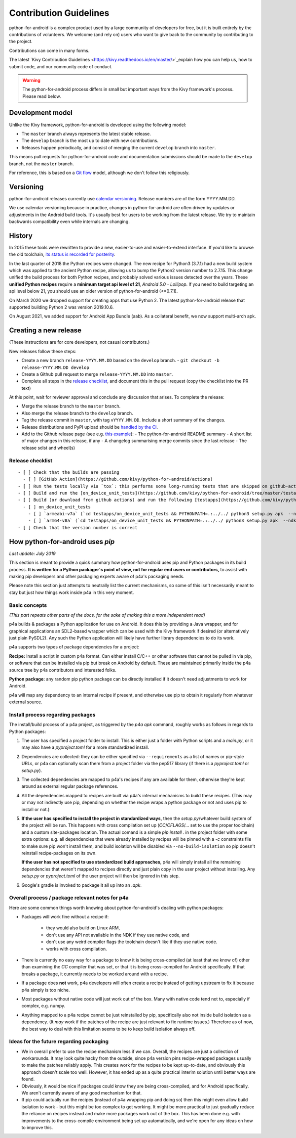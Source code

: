.. _contributing:

Contribution Guidelines
=======================

python-for-android is a complex product used by a large community of developers for free,
but it is built entirely by the contributions of volunteers. We welcome (and rely on)
users who want to give back to the community by contributing to the project.

Contributions can come in many forms.

The latest `Kivy Contribution Guidelines
<https://kivy.readthedocs.io/en/master/>`_explain how you can help us, how to submit code, and our
community code of conduct.

.. warning::
   The python-for-android process differs in small but important ways from the Kivy framework's process.
   Please read below.

Development model
-----------------

Unlike the Kivy framework, python-for-android is developed using the following model:

- The ``master`` branch always represents the latest stable release.
- The ``develop`` branch is the most up to date with new contributions.
- Releases happen periodically, and consist of merging the current ``develop`` branch into ``master``.

This means pull requests for python-for-android code and documentation submissions should be made
to the ``develop`` branch, not the ``master`` branch.

For reference, this is based on a `Git flow
<https://nvie.com/posts/a-successful-git-branching-model/>`__ model,
although we don't follow this religiously.

Versioning
----------

python-for-android releases currently use `calendar versioning
<https://calver.org/>`_. Release numbers are of the form
YYYY.MM.DD.

We use calendar versioning because in practice, changes in
python-for-android are often driven by updates or adjustments in the
Android build tools. It's usually best for users to be working from
the latest release. We try to maintain backwards compatibility even
while internals are changing.

History
-------

In 2015 these tools were rewritten to provide a new, easier-to-use and
easier-to-extend interface. If you'd like to browse the old toolchain, `its
status is recorded for posterity
<https://github.com/kivy/python-for-android/tree/old_toolchain>`_.

In the last quarter of 2018 the Python recipes were changed. The
new recipe for Python3 (3.7.1) had a new build system which was
applied to the ancient Python recipe, allowing us to bump the Python2
version number to 2.7.15. This change unified the build process for
both Python recipes, and probably solved various issues detected over the
years. These **unified Python recipes** require a **minimum target api level of 21**,
*Android 5.0 - Lollipop*. If you need to build targeting an
api level below 21, you should use an older version of python-for-android
(<=0.7.1).

On March 2020 we dropped support for creating apps that use Python 2. The latest
python-for-android release that supported building Python 2 was version 2019.10.6.

On August 2021, we added support for Android App Bundle (aab). As a
collateral benefit, we now support multi-arch apk.

Creating a new release
----------------------

(These instructions are for core developers, not casual contributors.)

New releases follow these steps:

- Create a new branch ``release-YYYY.MM.DD`` based on the ``develop`` branch.
  - ``git checkout -b release-YYYY.MM.DD develop``
- Create a Github pull request to merge ``release-YYYY.MM.DD`` into ``master``.
- Complete all steps in the `release checklist <release_checklist_>`_,
  and document this in the pull request (copy the checklist into the PR text)

At this point, wait for reviewer approval and conclude any discussion that arises. To complete the release:

- Merge the release branch to the ``master`` branch.
- Also merge the release branch to the ``develop`` branch.
- Tag the release commit in ``master``, with tag ``vYYYY.MM.DD``. Include a short summary of the changes.
- Release distributions and PyPI upload should be `handled by the CI
  <https://github.com/kivy/python-for-android/blob/v2020.04.29/.travis.yml#L60-L70>`_.
- Add to the Github release page (see e.g. `this example <https://github.com/kivy/python-for-android/releases/tag/v2019.06.06>`__):
  - The python-for-android README summary
  - A short list of major changes in this release, if any
  - A changelog summarising merge commits since the last release
  - The release sdist and wheel(s)

.. _release_checklist:

Release checklist
~~~~~~~~~~~~~~~~~
::

    - [ ] Check that the builds are passing
      - [ ] [GitHub Action](https://github.com/kivy/python-for-android/actions)
    - [ ] Run the tests locally via `tox`: this performs some long-running tests that are skipped on github-actions.
    - [ ] Build and run the [on_device_unit_tests](https://github.com/kivy/python-for-android/tree/master/testapps/on_device_unit_tests) app using buildozer. Check that they all pass.
    - [ ] Build (or download from github actions) and run the following [testapps](https://github.com/kivy/python-for-android/tree/master/testapps/on_device_unit_tests) for arch `armeabi-v7a` and `arm64-v8a`:
      - [ ] on_device_unit_tests
        - [ ] `armeabi-v7a` (`cd testapps/on_device_unit_tests && PYTHONPATH=.:../../ python3 setup.py apk  --ndk-dir=<your-ndk-dir> --sdk-dir=<your-sdk-dir> --arch=armeabi-v7a --debug`)
        - [ ] `arm64-v8a` (`cd testapps/on_device_unit_tests && PYTHONPATH=.:../../ python3 setup.py apk  --ndk-dir=<your-ndk-dir> --sdk-dir=<your-sdk-dir> --arch=arm64-v8a --debug`)
    - [ ] Check that the version number is correct



How python-for-android uses `pip`
---------------------------------

*Last update: July 2019*

This section is meant to provide a quick summary how
python-for-android uses pip and Python packages in
its build process.
**It is written for a Python
packager's point of view, not for regular end users or
contributors,** to assist with making pip developers and
other packaging experts aware of p4a's packaging needs.

Please note this section just attempts to neutrally list the
current mechanisms, so some of this isn't necessarily meant
to stay but just how things work inside p4a in
this very moment.


Basic concepts
~~~~~~~~~~~~~~

*(This part repeats other parts of the docs, for the sake of
making this a more independent read)*

p4a builds & packages a Python application for use on Android.
It does this by providing a Java wrapper, and for graphical applications
an SDL2-based wrapper which can be used with the Kivy framework if
desired (or alternatively just plain PySDL2). Any such the Python application
will likely have further library dependencies to do its work.

p4a supports two types of package dependencies for a project:

**Recipe:** Install a script in custom p4a format. Can either install
C/C++ or other software that cannot be pulled in via pip, or software
that can be installed via pip but break on Android by default.
These are maintained primarily inside the p4a source tree by p4a
contributors and interested folks.

**Python package:** any random pip python package can be directly
installed if it doesn't need adjustments to work for Android.

p4a will map any dependency to an internal recipe if present, and
otherwise use pip to obtain it regularly from whatever external source.


Install process regarding packages
~~~~~~~~~~~~~~~~~~~~~~~~~~~~~~~~~~

The install/build process of a p4a project, as triggered by the
`p4a apk` command, roughly works as follows in regards to Python
packages:

1. The user has specified a project folder to install. This is either
   just a folder with Python scripts and a `main.py`, or it may
   also have a `pyproject.toml` for a more standardized install.

2. Dependencies are collected: they can be either specified via
   ``--requirements`` as a list of names or pip-style URLs, or p4a
   can optionally scan them from a project folder via the
   pep517 library (if there is a `pyproject.toml` or `setup.py`).

3. The collected dependencies are mapped to p4a's recipes if any are
   available for them, otherwise they're kept around as external
   regular package references.

4. All the dependencies mapped to recipes are built via p4a's internal
   mechanisms to build these recipes. (This may or may not indirectly
   use pip, depending on whether the recipe wraps a python package
   or not and uses pip to install or not.)

5. **If the user has specified to install the project in standardized
   ways,** then the `setup.py`/whatever build system
   of the project will be run. This happens with cross compilation set up
   (`CC`/`CFLAGS`/... set to use the
   proper toolchain) and a custom site-packages location.
   The actual comand is a simple `pip install .` in the project folder
   with some extra options: e.g. all dependencies that were already
   installed by recipes will be pinned with a `-c` constraints file
   to make sure pip won't install them, and build isolation will be
   disabled via ``--no-build-isolation`` so pip doesn't reinstall
   recipe-packages on its own.

   **If the user has not specified to use standardized build approaches**,
   p4a will simply install all the remaining dependencies that weren't
   mapped to recipes directly and just plain copy in the user project
   without installing. Any `setup.py` or `pyproject.toml` of the user
   project will then be ignored in this step.

6. Google's gradle is invoked to package it all up into an `.apk`.


Overall process / package relevant notes for p4a
~~~~~~~~~~~~~~~~~~~~~~~~~~~~~~~~~~~~~~~~~~~~~~~~

Here are some common things worth knowing about python-for-android's
dealing with python packages:

- Packages will work fine without a recipe if:

   * they would also build on Linux ARM,
   * don't use any API not available in the NDK if they  use native code, and
   * don't use any weird compiler flags the toolchain doesn't like if they use native code.
   * works with cross compilation.

- There is currently no easy way for a package to know it is being
  cross-compiled (at least that we know of) other than examining the
  `CC` compiler that was set, or that it is being cross-compiled for
  Android specifically. If that breaks a package, it currently needs
  to be worked around with a recipe.

- If a package does **not** work, p4a developers will often create a
  recipe instead of getting upstream to fix it because p4a simply
  is too niche.

- Most packages without native code will just work out of the box.
  Many with native code tend not to, especially if complex, e.g. numpy.

- Anything mapped to a p4a recipe cannot be just reinstalled by pip,
  specifically also not inside build isolation as a dependency.
  (It *may* work if the patches of the recipe are just relevant
  to fix runtime issues.)
  Therefore as of now, the best way to deal with this limitation seems
  to be to keep build isolation always off.


Ideas for the future regarding packaging
~~~~~~~~~~~~~~~~~~~~~~~~~~~~~~~~~~~~~~~~

- We in overall prefer to use the recipe mechanism less if we can.
  Overall, the recipes are just a collection of workarounds.
  It may look quite hacky from the outside, since p4a
  version pins recipe-wrapped packages usually to make the patches reliably
  apply. This creates work for the recipes to be kept up-to-date, and
  obviously this approach doesn't scale too well. However, it has ended
  up as a quite practical interim solution until better ways are found.

- Obviously, it would be nice if packages could know they are being
  cross-compiled, and for Android specifically. We aren't currently aware
  of any good mechanism for that.

- If pip could actually run the recipes (instead of p4a wrapping pip and
  doing so) then this might even allow build isolation to work - but
  this might be too complex to get working. It might be more practical
  to just gradually reduce the reliance on recipes instead and make
  more packages work out of the box. This has been done e.g. with
  improvements to the cross-compile environment being set up automatically,
  and we're open for any ideas on how to improve this.

